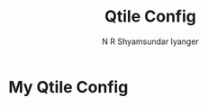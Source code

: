 #+TITLE: Qtile Config
#+AUTHOR: N R Shyamsundar Iyanger

* My Qtile Config
#+attr_html: :align center :class img :height 30 :width 10
[[file:screenshots/just_the_clock_and_wall.png]]
